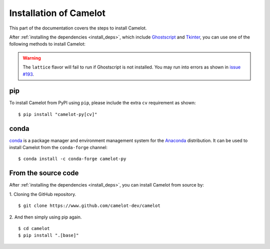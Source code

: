 .. _install:

Installation of Camelot
=======================

This part of the documentation covers the steps to install Camelot.

After :ref:`installing the dependencies <install_deps>`, which include `Ghostscript <https://www.ghostscript.com>`_ and `Tkinter <https://wiki.python.org/moin/TkInter>`_, you can use one of the following methods to install Camelot:

.. warning:: The ``lattice`` flavor will fail to run if Ghostscript is not installed. You may run into errors as shown in `issue #193 <https://github.com/camelot-dev/camelot/issues/193>`_.

pip
---

To install Camelot from PyPI using ``pip``, please include the extra ``cv`` requirement as shown::

    $ pip install "camelot-py[cv]"

conda
-----

`conda`_ is a package manager and environment management system for the `Anaconda <https://anaconda.org>`_ distribution. It can be used to install Camelot from the ``conda-forge`` channel::

    $ conda install -c conda-forge camelot-py

From the source code
--------------------

After :ref:`installing the dependencies <install_deps>`, you can install Camelot from source by:

1. Cloning the GitHub repository.
::

    $ git clone https://www.github.com/camelot-dev/camelot

2. And then simply using pip again.
::

    $ cd camelot
    $ pip install ".[base]"
